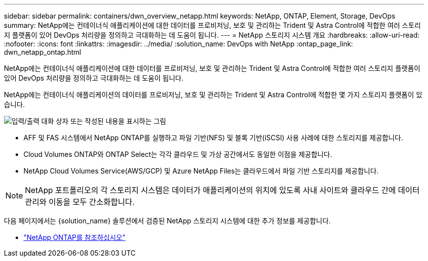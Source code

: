 ---
sidebar: sidebar 
permalink: containers/dwn_overview_netapp.html 
keywords: NetApp, ONTAP, Element, Storage, DevOps 
summary: NetApp에는 컨테이너식 애플리케이션에 대한 데이터를 프로비저닝, 보호 및 관리하는 Trident 및 Astra Control에 적합한 여러 스토리지 플랫폼이 있어 DevOps 처리량을 정의하고 극대화하는 데 도움이 됩니다. 
---
= NetApp 스토리지 시스템 개요
:hardbreaks:
:allow-uri-read: 
:nofooter: 
:icons: font
:linkattrs: 
:imagesdir: ../media/
:solution_name: DevOps with NetApp
:ontap_page_link: dwn_netapp_ontap.html


[role="lead"]
NetApp에는 컨테이너식 애플리케이션에 대한 데이터를 프로비저닝, 보호 및 관리하는 Trident 및 Astra Control에 적합한 여러 스토리지 플랫폼이 있어 DevOps 처리량을 정의하고 극대화하는 데 도움이 됩니다.

[role="normal"]
NetApp에는 컨테이너식 애플리케이션의 데이터를 프로비저닝, 보호 및 관리하는 Trident 및 Astra Control에 적합한 몇 가지 스토리지 플랫폼이 있습니다.

image:redhat_openshift_image43.png["입력/출력 대화 상자 또는 작성된 내용을 표시하는 그림"]

* AFF 및 FAS 시스템에서 NetApp ONTAP를 실행하고 파일 기반(NFS) 및 블록 기반(iSCSI) 사용 사례에 대한 스토리지를 제공합니다.
* Cloud Volumes ONTAP와 ONTAP Select는 각각 클라우드 및 가상 공간에서도 동일한 이점을 제공합니다.
* NetApp Cloud Volumes Service(AWS/GCP) 및 Azure NetApp Files는 클라우드에서 파일 기반 스토리지를 제공합니다.



NOTE: NetApp 포트폴리오의 각 스토리지 시스템은 데이터가 애플리케이션의 위치에 있도록 사내 사이트와 클라우드 간에 데이터 관리와 이동을 모두 간소화합니다.

다음 페이지에서는 {solution_name} 솔루션에서 검증된 NetApp 스토리지 시스템에 대한 추가 정보를 제공합니다.

* link:dwn_netapp_ontap.html["NetApp ONTAP를 참조하십시오"]

